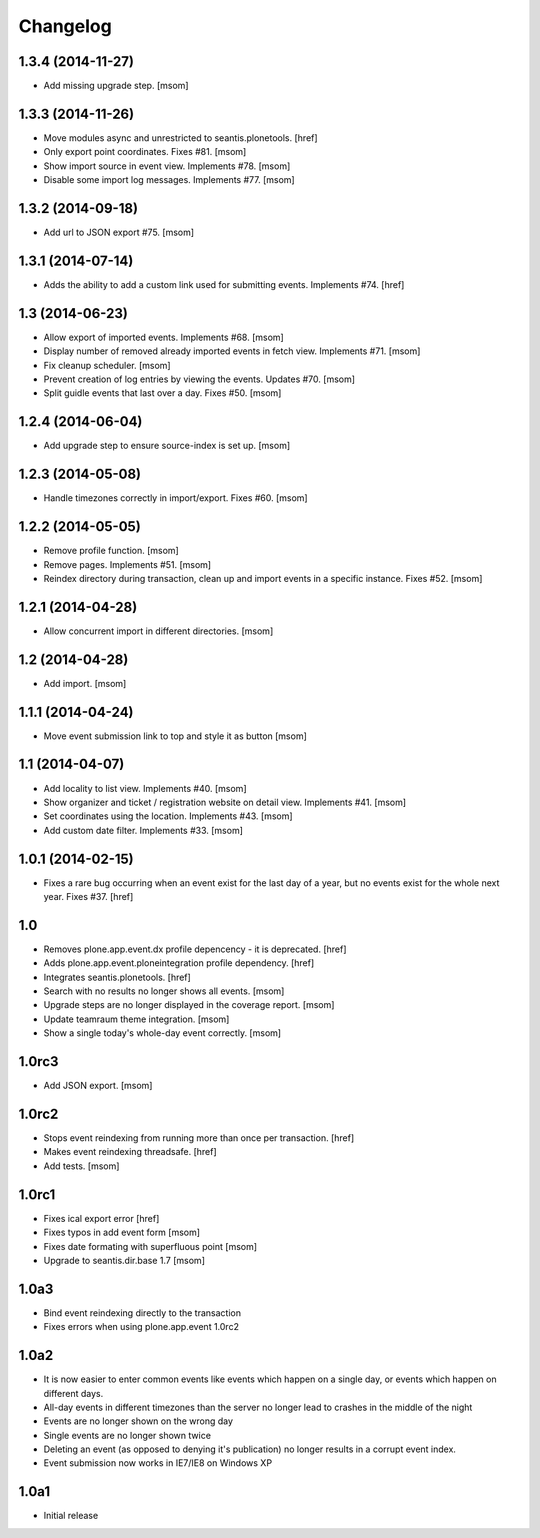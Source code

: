 
Changelog
---------

1.3.4 (2014-11-27)
~~~~~~~~~~~~~~~~~~

- Add missing upgrade step.
  [msom]

1.3.3 (2014-11-26)
~~~~~~~~~~~~~~~~~~

- Move modules async and unrestricted to seantis.plonetools.
  [href]

- Only export point coordinates. Fixes #81.
  [msom]

- Show import source in event view. Implements #78.
  [msom]

- Disable some import log messages. Implements #77.
  [msom]

1.3.2 (2014-09-18)
~~~~~~~~~~~~~~~~~~

- Add url to JSON export #75.
  [msom]

1.3.1 (2014-07-14)
~~~~~~~~~~~~~~~~~~

- Adds the ability to add a custom link used for submitting events.
  Implements #74.
  [href]

1.3 (2014-06-23)
~~~~~~~~~~~~~~~~~~

- Allow export of imported events. Implements #68.
  [msom]

- Display number of removed already imported events in fetch view.
  Implements #71.
  [msom]

- Fix cleanup scheduler.
  [msom]

- Prevent creation of log entries by viewing the events. Updates #70.
  [msom]

- Split guidle events that last over a day. Fixes #50.
  [msom]

1.2.4 (2014-06-04)
~~~~~~~~~~~~~~~~~~

- Add upgrade step to ensure source-index is set up.
  [msom]

1.2.3 (2014-05-08)
~~~~~~~~~~~~~~~~~~

- Handle timezones correctly in import/export. Fixes #60.
  [msom]

1.2.2 (2014-05-05)
~~~~~~~~~~~~~~~~~~

- Remove profile function.
  [msom]

- Remove pages. Implements #51.
  [msom]

- Reindex directory during transaction, clean up and import events in a
  specific instance. Fixes #52.
  [msom]

1.2.1 (2014-04-28)
~~~~~~~~~~~~~~~~~~

- Allow concurrent import in different directories.
  [msom]


1.2 (2014-04-28)
~~~~~~~~~~~~~~~~

- Add import.
  [msom]

1.1.1 (2014-04-24)
~~~~~~~~~~~~~~~~~~

- Move event submission link to top and style it as button
  [msom]

1.1 (2014-04-07)
~~~~~~~~~~~~~~~~

- Add locality to list view. Implements #40.
  [msom]

- Show organizer and ticket / registration website on detail view.
  Implements #41.
  [msom]

- Set coordinates using the location. Implements #43.
  [msom]

- Add custom date filter. Implements #33.
  [msom]

1.0.1 (2014-02-15)
~~~~~~~~~~~~~~~~~~

- Fixes a rare bug occurring when an event exist for the last day of a year,
  but no events exist for the whole next year. Fixes #37.
  [href]

1.0
~~~

- Removes plone.app.event.dx profile depencency - it is deprecated.
  [href]

- Adds plone.app.event.ploneintegration profile dependency.
  [href]

- Integrates seantis.plonetools.
  [href]

- Search with no results no longer shows all events.
  [msom]

- Upgrade steps are no longer displayed in the coverage report.
  [msom]

- Update teamraum theme integration.
  [msom]

- Show a single today's whole-day event correctly.
  [msom]

1.0rc3
~~~~~~

- Add JSON export.
  [msom]

1.0rc2
~~~~~~

- Stops event reindexing from running more than once per transaction.
  [href]

- Makes event reindexing threadsafe.
  [href]

- Add tests.
  [msom]

1.0rc1
~~~~~~

- Fixes ical export error
  [href]

- Fixes typos in add event form
  [msom]

- Fixes date formating with superfluous point
  [msom]

- Upgrade to seantis.dir.base 1.7
  [msom]

1.0a3
~~~~~~

- Bind event reindexing directly to the transaction

- Fixes errors when using plone.app.event 1.0rc2

1.0a2
~~~~~~

- It is now easier to enter common events like events which happen on a single
  day, or events which happen on different days.

- All-day events in different timezones than the server no longer lead to
  crashes in the middle of the night

- Events are no longer shown on the wrong day

- Single events are no longer shown twice

- Deleting an event (as opposed to denying it's publication) no longer results
  in a corrupt event index.

- Event submission now works in IE7/IE8 on Windows XP

1.0a1
~~~~~~

- Initial release
